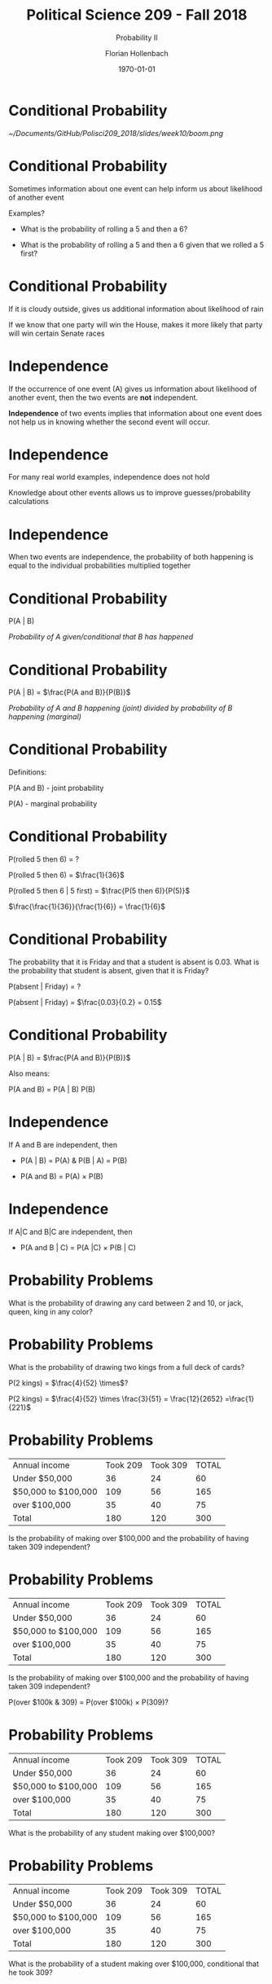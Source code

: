 
#+OPTIONS: H:1
#+LATEX_CLASS: beamer
#+COLUMNS: %45ITEM %10BEAMER_env(Env) %10BEAMER_act(Act) %4BEAMER_col(Col) %8BEAMER_opt(Opt)
#+BEAMER_THEME: metropolis
#+BEAMER_COLOR_THEME:
#+BEAMER_FONT_THEME:
#+BEAMER_INNER_THEME:
#+BEAMER_OUTER_THEME:
#+BEAMER_HEADER:


#+LATEX_HEADER: \setbeamertemplate{frame footer}{\insertshortauthor}

#+LATEX_HEADER: \setbeamerfont{page number in head/foot}{size=\tiny}
#+LATEX_HEADER: \setbeamercolor{footline}{fg=gray}
#+LATEX_HEADER: \usepackage{amsmath}
#+LATEX_HEADER: \author{Florian Hollenbach}


#+TITLE: Political Science 209 - Fall 2018
#+SUBTITLE: Probability II
#+AUTHOR: Florian Hollenbach
#+DATE: \today
#+EMAIL: fhollenbach@tamu.edu
#+OPTIONS: toc:nil
#+LATEX_HEADER: \usepackage[english]{isodate}
#+LATEX_HEADER: \usepackage{amsmath,amsthm,amssymb,amsfonts}

* Conditional Probability


#+ATTR_LATEX: :width 8cm
[[~/Documents/GitHub/Polisci209_2018/slides/week10/boom.png]]



* Conditional Probability

Sometimes information about one event can help inform us about likelihood of another event

Examples?

#+BEAMER: \pause

- What is the probability of rolling a 5 and then a 6?

- What is the probability of rolling a 5 and then a 6 given that we rolled a 5 first?

* Conditional Probability

If it is cloudy outside, gives us additional information about likelihood of rain

If we know that one party will win the House, makes it more likely that party will win certain Senate races

* Independence

If the occurrence of one event (A) gives us information about likelihood of another event, then the two events are *not* independent.

#+BEAMER: \pause

*Independence* of two events implies that information about one event does not help us in knowing whether the second event will occur.

* Independence

For many real world examples, independence does not hold

Knowledge about other events allows us to improve guesses/probability calculations

* Independence

When two events are independence, the probability of both happening is equal to the individual probabilities multiplied together


* Conditional Probability

P(A | B)

/Probability of A given/conditional that B has happened/

* Conditional Probability

  P(A | B) = $\frac{P(A and B)}{P(B)}$


/Probability of A and B happening (joint)  divided by probability of B happening (marginal)/

* Conditional Probability

Definitions:

P(A and B) - joint probability

P(A) - marginal probability


* Conditional Probability

P(rolled 5 then 6) = ?

#+BEAMER: \pause

P(rolled 5 then 6) = $\frac{1}{36}$

P(rolled 5 then 6 | 5 first) =  $\frac{P(5 then 6)}{P(5)}$

#+BEAMER: \pause


$\frac{\frac{1}{36}}{\frac{1}{6}} = \frac{1}{6}$


* Conditional Probability

The probability that it is Friday and that a student is absent is 0.03. What is the probability that student is absent, given that it is Friday?

P(absent | Friday) = ?

#+BEAMER: \pause

P(absent | Friday) = $\frac{0.03}{0.2} = 0.15$


* Conditional Probability


P(A | B) = $\frac{P(A and B)}{P(B)}$


Also means:

P(A and B) = P(A | B) P(B)

* Independence

If A and B are independent, then

         - P(A | B) = P(A) &  P(B | A) = P(B)

         - P(A and B) = P(A) $\times$ P(B)

* Independence

If A|C and B|C are independent, then

- P(A and B | C) = P(A |C) $\times$ P(B | C)



* Probability Problems

What is the probability of drawing any card between 2 and
10, or jack, queen, king in any color?


* Probability Problems

What is the probability of drawing two kings from a full deck of cards?

#+BEAMER: \pause

P(2 kings) = $\frac{4}{52} \times$?

#+BEAMER: \pause

P(2 kings) = $\frac{4}{52} \times \frac{3}{51} = \frac{12}{2652} =\frac{1}{221}$


* Probability Problems

| Annual income | Took 209 | Took 309 | 	TOTAL |
| Under $50,000  |       36 |       24 |            60 |
| $50,000 to $100,000   | 109 | 56 |165  |
| over $100,000  | 35 | 40 | 75 |
| Total | 180 | 120 | 300 |

Is the probability of making over $100,000 and the probability of having taken 309 independent?

* Probability Problems


| Annual income | Took 209 | Took 309 | 	TOTAL |
| Under $50,000  |       36 |       24 |            60 |
| $50,000 to $100,000   | 109 | 56 |165  |
| over $100,000  | 35 | 40 | 75 |
| Total | 180 | 120 | 300 |

Is the probability of making over $100,000 and the probability of having taken 309 independent?

P(over $100k & 309) = P(over $100k) $\times$ P(309)?



* Probability Problems


| Annual income | Took 209 | Took 309 | 	TOTAL |
| Under $50,000  |       36 |       24 |            60 |
| $50,000 to $100,000   | 109 | 56 |165  |
| over $100,000  | 35 | 40 | 75 |
| Total | 180 | 120 | 300 |

What is the probability of any student making over $100,000?



* Probability Problems


| Annual income | Took 209 | Took 309 | 	TOTAL |
| Under $50,000  |       36 |       24 |            60 |
| $50,000 to $100,000   | 109 | 56 |165  |
| over $100,000  | 35 | 40 | 75 |
| Total | 180 | 120 | 300 |

What is the probability of a student making over $100,000, conditional that he took 309?



* Probability Problems


| Annual income | Took 209 | Took 309 | 	TOTAL |
| Under $50,000  |       36 |       24 |            60 |
| $50,000 to $100,000   | 109 | 56 |165  |
| over $100,000  | 35 | 40 | 75 |
| Total | 180 | 120 | 300 |


What is the probability of a having taken 309, conditional on  making over $100,000?



* The Monty Hall Paradox!

What is the Monty Hall Paradox?


* The Monty Hall Paradox!




#+ATTR_LATEX: :width 8cm
[[~/Documents/GitHub/Polisci209_2018/slides/week10/monty.jpeg]]




* The Monty Hall Paradox!

What is the probability of winning a car when not switching?

P(car) = ?



* The Monty Hall Paradox!

What is the probability of winning a car when not switching?

P(car) = $\frac{1}{3}$


* The Monty Hall Paradox!

What is the probability of winning a car when switching?

#+BEAMER: \pause

Consider two scenarios: picking door with car first and picking door with goat first

* The Monty Hall Paradox: switching

Consider two scenarios: picking door with car first and picking door with goat first

1. What is the probability of getting the car when switching after picking the car first?

2. What is the probability of getting the car when switching after picking a goat first?


* The Monty Hall Paradox: switching


P(car when switching) = P(car | car first)$\times$ P(car first) + P(car | goat first) $\times$ P(goat first)

#+BEAMER: \pause


P(car when switching) = 0 $\times \frac{1}{3}$ + 1 $\times \frac{2}{3}$

#+BEAMER: \pause

P(car when switching) = $\frac{2}{3}$


* The Monty Hall Paradox: in /R/
:PROPERTIES:
    :BEAMER_opt: shrink=20
    :END:

#+begin_src R :eval no
sims <- 1000
doors <- c("goat", "goat", "car")
result.switch <- result.noswitch <- rep(NA, sims)
for (i in 1:sims) {
    ## randomly choose the initial door
first <- sample(1:3, size = 1)
result.noswitch[i] <- doors[first]
remain <- doors[-first] # remaining two doors
## Monty chooses one door with a goat
monty <- sample((1:2)[remain == "goat"], size = 1)
result.switch[i] <- remain[-monty]
}
mean(result.noswitch == "car")
mean(result.switch == "car")
#+end_src




* Bayes' Rule/Theorem

How should we update our beliefs about event A after learning about some data related to the event?

#+BEAMER: \pause

Example: What is the probability of a person developing lung cancer?
#+BEAMER: \pause

How does the probability change once we learn about the person's smoking habits?

* Bayes Rule/Theorem


P(A | B) = $\frac{P(B|A) P(A)}{P(B)}$

*P(A)* : prior probability of event A

*P(A | B)*: posterior probability of event A given observed data B

#+BEAMER: \pause

*P(B | A)*: probability of observing B given A

#+BEAMER: \pause

*P(B | A) $\times$ P(A)* ?

* Bayes Rule/Theorem


P(A | B) = $\frac{P(B|A) P(A)}{P(B)}$

*P(A)* : prior probability of event A

*P(A | B)*: posterior probability of event A given observed data B

#+BEAMER: \pause

*P(B | A)*: probability of observing B given A

#+BEAMER: \pause

*P(B | A) $\times$ P(A)* = *P(B and A)*

* Bayes Rule/Theorem


P(A | B) = $\frac{P(B|A) P(A)}{P(B)} = \frac{P(B and A)}{P(B)}$



* Bayes Rule/Theorem

P(A | B) = $\frac{P(B|A) P(A)}{P(B)} = \frac{P(B|A) P(A)}{P(B|A)P(A) + P(B|A^{c})P(A^{c})}$


* Bayes Rule/Theorem

- Does your doctor know Bayes' rule? Cause he/she should!
- Example of medical tests:

  - every test comes with a reliability/accuracy
  - remember: false positive, false negative, etc

* Bayes Rule/Theorem

What is the probability of being pregnant, given that you have a positive test?

P(p | + ) = $\frac{P( + | p) P(p)}{P(+)}$

#+BEAMER: \pause

Decompose P(+), say test is 99 % accurate

* Bayes Rule/Theorem

What is the probability of being pregnant, given that you have a positive test?

P(preg | + ) = $\frac{P( + | p) P(p)}{P(+)} = \frac{P( + | p) P(p)}{P( + | p)P(p) + P( + | \text{not p})P(\text{not p})}$

* Bayes Rule/Theorem

What is the probability of being pregnant, given that you have a positive test?

P(p | +) = $\frac{P( + | p) P(p)}{P( + | p)P(p) + P( + | \text{not p})P(\text{not p})}$

#+BEAMER: \pause

P(p | +) = $\frac{0.99 P(p)}{ 0.99 P(p) + 0.05 P(\text{not p})}$

#+BEAMER: \pause

P(p | +) = $\frac{0.99 0.5}{ 0.99 \times 0.5 + 0.05 \times 0.5}  =0.95$


* Bayes Rule/Theorem

But what happens if your prior probability is stronger?

#+BEAMER: \pause

P(p | +) = $\frac{0.99 P(p)}{ 0.99 P(p) + 0.05 P(\text{not p})}$

#+BEAMER: \pause

P(p | +) = $\frac{0.99 0.2}{ 0.99 \times 0.2 + 0.05 \times 0.8}  =0.83$


* Bayes Rule/Theorem

But what happens if your prior probability is stronger?

P(p | +) = $\frac{0.99 0.05}{ 0.99 \times 0.05 + 0.01 \times 0.95}  =0.51$


* Bayes Rule/Theorem

Many of our tests are not this good and disease is very rare:

     - high-risk for down syndrome test
     - P(+ | DS) = 0.86
     - P(+ | not DS) = 0.05
     - P(DS) = 0.003


#+BEAMER: \pause

P(DS | +) =  $\frac{P( + | DS) P(DS)}{P( + | DS)P(DS) + P( + | \text{not DS})P(\text{not DS})}$

#+BEAMER: \pause

P(DS | +) =  $\frac{0.86 \times 0.003}{0.86 \times 0.003 + 0.05*0.997}$


* Bayes Rule/Theorem

Many of our tests are not this good and disease is very rare:

     - high-risk for down syndrome test
     - P(+ | DS) = 0.86
     - P(+ | not DS) = 0.05
     - P(DS) = 0.003


#+BEAMER: \pause

P(DS | +) =  $\frac{P( + | DS) P(DS)}{P( + | DS)P(DS) + P( + | \text{not DS})P(\text{not DS})}$

#+BEAMER: \pause

P(DS | +) =  $\frac{0.86 \times 0.003}{0.86 \times 0.003 + 0.05*0.997} = 0.049$

Changes with age!


* Random Variables and Probability Distributions

- What is a random variable? We assigns a number to an event
     - coin flip: tail= 0; heads= 1
     - Senate election: Ted Cruz= 0; Beto O'Rourke= 1
     - Voting: vote = 1; not vote = 0



#+BEAMER: \pause

Probability distribution: Probability of an event that a random variable takes a certain value


* Random Variables and Probability Distributions

- P(coin =1); P(coin = 0)
- P(election = 1); P(election = 0)


* Random Variables and Probability Distributions

- *Probability density function (PDF)*: f(x) How likely does X take a particular value?
- *Probability mass function (PMF)*: When X is discrete, f(x)=P(X =x)

#+BEAMER: \pause

- *Cumulative distribution function (CDF)*: F(x) = P(X $\leq$ x)
       - What is the probability that a random variable X takes a value equal to or less than x?
       - Area under the density curve
       - Non-decreasing


* Random Variables and Probability Distributions

- *PMF*: for $x \in \{0, 1, \dots, n\}$,
    $f(x) \ = \ P(X = x) \ = \ {n \choose x} p^x (1-p)^{n-x}$

- *CDF*: for $x \in \{0, 1, \dots, n\}$
    $F(x) \ = \ P(X \le x) \ = \ \sum_{k = 0}^x {n\choose k} p^k (1-p)^{n-k}$



* Random Variables and Probability Distributions

- Example: flip a fair coin 3 times

    $f(x) \ = \ P(X = x) \ = \ {n \choose x} p^x (1-p)^{n-x}$
    $f(x) \ = \ P(X = 1) \ = \ {3 \choose 1} 0.5^1 (0.5)^{2}$ = 3*0.5*0.5^2 = 0.375$


#+ATTR_LATEX: :width 5cm
[[~/Documents/GitHub/Polisci209_2018/slides/week10/barplot.pdf]]
